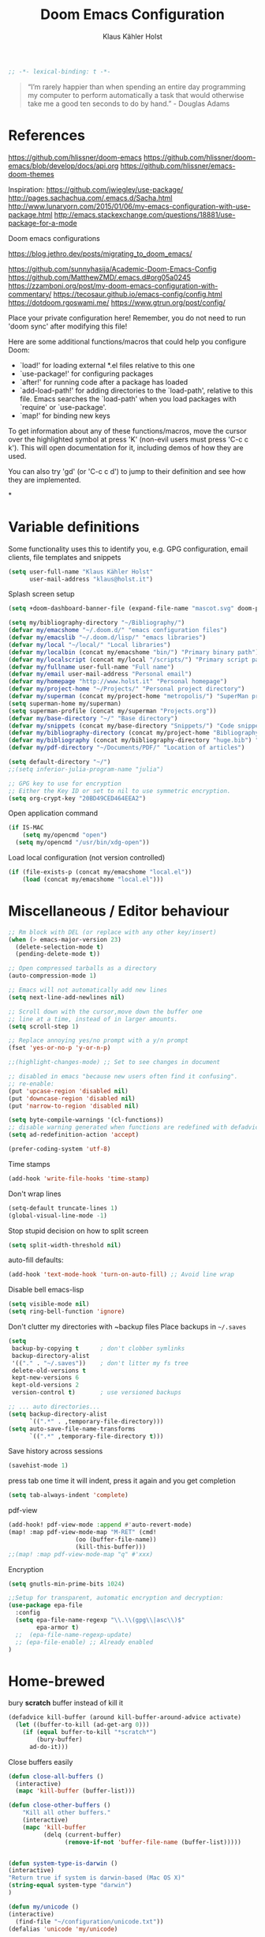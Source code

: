 #+TITLE: Doom Emacs Configuration
#+AUTHOR: Klaus Kähler Holst
#+PROPERTY: header-args :exports code :results silent :tangle yes :comment no
#+STARTUP: overview

#+BEGIN_SRC emacs-lisp
;; -*- lexical-binding: t -*-
#+END_SRC

#+BEGIN_QUOTE
“I’m rarely happier than when spending an entire day programming my
computer to perform automatically a task that would otherwise take me
a good ten seconds to do by hand.” - Douglas Adams
#+END_QUOTE

* References

https://github.com/hlissner/doom-emacs
https://github.com/hlissner/doom-emacs/blob/develop/docs/api.org
https://github.com/hlissner/emacs-doom-themes


Inspiration:
https://github.com/jwiegley/use-package/
http://pages.sachachua.com/.emacs.d/Sacha.html
[[http://www.lunaryorn.com/2015/01/06/my-emacs-configuration-with-use-package.html]]
http://emacs.stackexchange.com/questions/18881/use-package-for-a-mode

Doom emacs configurations

https://blog.jethro.dev/posts/migrating_to_doom_emacs/

https://github.com/sunnyhasija/Academic-Doom-Emacs-Config
https://github.com/MatthewZMD/.emacs.d#org05a0245
https://zzamboni.org/post/my-doom-emacs-configuration-with-commentary/
https://tecosaur.github.io/emacs-config/config.html
https://dotdoom.rgoswami.me/
https://www.gtrun.org/post/config/


Place your private configuration here! Remember, you do not need to
run 'doom sync' after modifying this file!

 Here are some additional functions/macros that could help you configure Doom:

 - `load!' for loading external *.el files relative to this one
 - `use-package!' for configuring packages
 - `after!' for running code after a package has loaded
 - `add-load-path!' for adding directories to the `load-path', relative to
   this file. Emacs searches the `load-path' when you load packages with
   `require' or `use-package'.
 - `map!' for binding new keys

 To get information about any of these functions/macros, move the cursor over
 the highlighted symbol at press 'K' (non-evil users must press 'C-c c k').
 This will open documentation for it, including demos of how they are used.

 You can also try 'gd' (or 'C-c c d') to jump to their definition and see how
 they are implemented.

*

* Variable definitions

Some functionality uses this to identify you, e.g. GPG configuration, email
clients, file templates and snippets
#+BEGIN_SRC emacs-lisp
(setq user-full-name "Klaus Kähler Holst"
      user-mail-address "klaus@holst.it")
#+END_SRC

Splash screen setup
#+BEGIN_SRC emacs-lisp
(setq +doom-dashboard-banner-file (expand-file-name "mascot.svg" doom-private-dir))
#+END_SRC

#+BEGIN_SRC emacs-lisp
  (setq my/bibliography-directory "~/Bibliography/")
  (defvar my/emacshome "~/.doom.d/" "emacs configuration files")
  (defvar my/emacslib "~/.doom.d/lisp/" "emacs libraries")
  (defvar my/local "~/local/" "Local libraries")
  (defvar my/localbin (concat my/emacshome "bin/") "Primary binary path")
  (defvar my/localscript (concat my/local "/scripts/") "Primary script path")
  (defvar my/fullname user-full-name "Full name")
  (defvar my/email user-mail-address "Personal email")
  (defvar my/homepage "http://www.holst.it" "Personal homepage")
  (defvar my/project-home "~/Projects/" "Personal project directory")
  (defvar my/superman (concat my/project-home "metropolis/") "SuperMan project directory")
  (setq superman-home my/superman)
  (setq superman-profile (concat my/superman "Projects.org"))
  (defvar my/base-directory "~/" "Base directory")
  (defvar my/snippets (concat my/base-directory "Snippets/") "Code snippets directory")
  (defvar my/bibliography-directory (concat my/project-home "Bibliography/") "Bibliography default path")
  (defvar my/bibliography (concat my/bibliography-directory "huge.bib") "Primary bibtex file")
  (defvar my/pdf-directory "~/Documents/PDF/" "Location of articles")

  (setq default-directory "~/")
  ;;(setq inferior-julia-program-name "julia")

  ;; GPG key to use for encryption
  ;; Either the Key ID or set to nil to use symmetric encryption.
  (setq org-crypt-key "20BD49CED464EEA2")
#+END_SRC

Open application command
#+BEGIN_SRC emacs-lisp
  (if IS-MAC
      (setq my/opencmd "open")
    (setq my/opencmd "/usr/bin/xdg-open"))
#+END_SRC

Load local configuration (not version controlled)
#+BEGIN_SRC emacs-lisp
  (if (file-exists-p (concat my/emacshome "local.el"))
      (load (concat my/emacshome "local.el")))
#+END_SRC

* Miscellaneous / Editor behaviour

#+BEGIN_SRC emacs-lisp
  ;; Rm block with DEL (or replace with any other key/insert)
  (when (> emacs-major-version 23)
    (delete-selection-mode t)
    (pending-delete-mode t))

  ;; Open compressed tarballs as a directory
  (auto-compression-mode 1)

  ;; Emacs will not automatically add new lines
  (setq next-line-add-newlines nil)

  ;; Scroll down with the cursor,move down the buffer one
  ;; line at a time, instead of in larger amounts.
  (setq scroll-step 1)

  ;; Replace annoying yes/no prompt with a y/n prompt
  (fset 'yes-or-no-p 'y-or-n-p)

  ;;(highlight-changes-mode) ;; Set to see changes in document

  ;; disabled in emacs "because new users often find it confusing".
  ;; re-enable:
  (put 'upcase-region 'disabled nil)
  (put 'downcase-region 'disabled nil)
  (put 'narrow-to-region 'disabled nil)

  (setq byte-compile-warnings '(cl-functions))
  ;; disable warning generated when functions are redefined with defadvice
  (setq ad-redefinition-action 'accept)

  (prefer-coding-system 'utf-8)
#+END_SRC

Time stamps
#+BEGIN_SRC emacs-lisp
(add-hook 'write-file-hooks 'time-stamp)
#+END_SRC

Don't wrap lines
#+BEGIN_SRC emacs-lisp
(setq-default truncate-lines 1)
(global-visual-line-mode -1)
#+END_SRC

Stop stupid decision on how to split screen
#+BEGIN_SRC emacs-lisp
(setq split-width-threshold nil)
#+END_SRC

auto-fill defaults:
#+BEGIN_SRC emacs-lisp
(add-hook 'text-mode-hook 'turn-on-auto-fill) ;; Avoid line wrap
#+END_SRC

Disable bell emacs-lisp
#+BEGIN_SRC emacs-lisp
(setq visible-mode nil)
(setq ring-bell-function 'ignore)
#+END_SRC

Don't clutter my directories with ~backup files Place backups in =~/.saves=
#+BEGIN_SRC emacs-lisp
  (setq
   backup-by-copying t      ; don't clobber symlinks
   backup-directory-alist
   '(("." . "~/.saves"))    ; don't litter my fs tree
   delete-old-versions t
   kept-new-versions 6
   kept-old-versions 2
   version-control t)       ; use versioned backups

  ;; ... auto directories...
  (setq backup-directory-alist
	    `((".*" . ,temporary-file-directory)))
  (setq auto-save-file-name-transforms
	    `((".*" ,temporary-file-directory t)))

#+END_SRC

Save history across sessions
#+BEGIN_SRC emacs-lisp
(savehist-mode 1)
#+END_SRC

press tab one time it will indent, press it again and you get
completion
#+BEGIN_SRC emacs-lisp
(setq tab-always-indent 'complete)
#+END_SRC

pdf-view
#+BEGIN_SRC emacs-lisp
  (add-hook! pdf-view-mode :append #'auto-revert-mode)
  (map! :map pdf-view-mode-map "M-RET" (cmd!
				     (oo (buffer-file-name))
				     (kill-this-buffer)))
  ;;(map! :map pdf-view-mode-map "q" #'xxx)
#+END_SRC

Encryption

#+BEGIN_SRC emacs-lisp
  (setq gnutls-min-prime-bits 1024)

  ;;Setup for transparent, automatic encryption and decryption:
  (use-package epa-file
    :config
    (setq epa-file-name-regexp "\\.\\(gpg\\|asc\\)$"
          epa-armor t)
    ;;  (epa-file-name-regexp-update)
    ;; (epa-file-enable) ;; Already enabled
  )
#+END_SRC

* Home-brewed

  bury *scratch* buffer instead of kill it
#+BEGIN_SRC emacs-lisp
(defadvice kill-buffer (around kill-buffer-around-advice activate)
  (let ((buffer-to-kill (ad-get-arg 0)))
    (if (equal buffer-to-kill "*scratch*")
        (bury-buffer)
      ad-do-it)))
#+END_SRC

Close buffers easily
#+BEGIN_SRC emacs-lisp
(defun close-all-buffers ()
  (interactive)
  (mapc 'kill-buffer (buffer-list)))

(defun close-other-buffers ()
    "Kill all other buffers."
    (interactive)
    (mapc 'kill-buffer
          (delq (current-buffer)
                (remove-if-not 'buffer-file-name (buffer-list)))))


#+END_SRC

  #+BEGIN_SRC emacs-lisp
    (defun system-type-is-darwin ()
    (interactive)
    "Return true if system is darwin-based (Mac OS X)"
    (string-equal system-type "darwin")
    )
  #+END_SRC

  #+BEGIN_SRC emacs-lisp
  (defun my/unicode ()
  (interactive)
    (find-file "~/configuration/unicode.txt"))
  (defalias 'unicode 'my/unicode)
  #+END_SRC


#+BEGIN_SRC emacs-lisp
;; Define a search for duplicate wordskey
;; Handy for for spotting errors like this this!
(defun my/search-duplicates ()
  "Search for two duplicate words in buffer."
  (interactive)
  (search-forward-regexp "\\(\\b\\w+\\b\\)[ \t\n]+\\b\\1\\b"))
(defalias 'search-duplicates 'my/search-duplicates)


(defun my/get-string-from-file (filePath)
  "Return filePath's file content."
  (interactive)
  (with-temp-buffer
    (insert-file-contents filePath)
    (buffer-string)))
#+END_SRC

#+BEGIN_SRC emacs-lisp
  (defun my/swap-buffers-in-windows ()
    "Put the buffer from the selected window in next window, and vice versa"
    (interactive)
    (let* ((this (selected-window))
       (other (next-window))
       (this-buffer (window-buffer this))
       (other-buffer (window-buffer other)))
      (set-window-buffer other this-buffer)
      (set-window-buffer this other-buffer)
      )
    )

#+END_SRC

#+BEGIN_SRC emacs-lisp
(defun my/transpose-buffers (arg)
  "Transpose the buffers shown in two windows."
  (interactive "p")
  (let ((selector (if (>= arg 0) 'next-window 'previous-window)))
    (while (/= arg 0)
      (let ((this-win (window-buffer))
            (next-win (window-buffer (funcall selector))))
        (set-window-buffer (selected-window) next-win)
        (set-window-buffer (funcall selector) this-win)
        (select-window (funcall selector)))
      (setq arg (if (plusp arg) (1- arg) (1+ arg))))))
#+END_SRC

Sort region
#+BEGIN_SRC emacs-lisp
(defun my/sort-region (&optional reverse separator)
;; Sort region of comma-separated sentences. Thanks, Thomas Gerds.
  (interactive "P")
  (let ((separator (or separator ","))
	(sort-fold-case nil))
    (narrow-to-region (region-beginning) (region-end))
    (goto-char (point-min))
    (while (re-search-forward (concat "[ \t\n]*" separator "[ \t\n]*") nil t)
      (replace-match "\n"))
    (sort-lines reverse (point-min) (point-max))
    (goto-char (point-min))
    (while (re-search-forward "\n" nil t)
      (replace-match ", "))
    (widen)))
#+END_SRC

#+BEGIN_SRC emacs-lisp
(defun my/sort-words (reverse beg end)
  "Sort words in region alphabetically, in REVERSE if negative.
    Prefixed with negative \\[universal-argument], sorts in reverse.
    The variable `sort-fold-case' determines whether alphabetic case
    affects the sort order.
    See `sort-regexp-fields'."
  (interactive "*P\nr")
  (sort-regexp-fields reverse "\\w+" "\\&" beg end))
#+END_SRC

This small routine is handy for all "context" commands I think.
#+BEGIN_SRC emacs-lisp
  (defun pointInRegExp (startRE endRE)
    "returns t if the current point is within a block represented
  by the reg exp pairing of startRE and endRE"
    (interactive)
    (let ((p (point)))
      (save-excursion
	(and (re-search-backward startRE nil t) (re-search-forward endRE nil t)
	     (>= (point) p)))))
#+END_SRC

This function lets you insert not only the first element of the
`kill-ring' but cycles through it when called repeatedly (taken from
Thomas Gerds)

#+BEGIN_SRC emacs-lisp
  (defun yank-or-pop (arg)
   (interactive "*p")
    (if (eq last-command 'yank)
        (yank-pop arg)
      (yank arg))
    nil)
#+END_SRC

** Printer

#+BEGIN_SRC emacs-lisp
(defun my/htmlize-with-line-numbers ()
  (interactive)
  (let ((n 1)
	(tmp-file (concat (make-temp-file (buffer-name)) ".html")))
    (save-window-excursion
      (save-excursion
	(goto-char (point-min))
	(while (not (eobp))
	  (htmlize-make-tmp-overlay (point) (point) `(before-string ,(format "%4d " n)))
	  (setq n (1+ n))
	  (forward-line 1)))
      (switch-to-buffer (htmlize-buffer))
      (write-file tmp-file)
      (kill-this-buffer)
      (my/open-in-external-app tmp-file)
      ))
  )

(defun my/htmlize ()
  (interactive)
  (let ((tmp-file (concat (make-temp-file (buffer-name)) ".html")))
    (save-window-excursion
      (save-excursion
       	(goto-char (point-min))
	(while (not (eobp))
       	  (forward-line 1)))
      (switch-to-buffer (htmlize-buffer))
      (write-file tmp-file)
      (kill-this-buffer)
      (my/open-in-external-app tmp-file)
      ))
  )
(defalias 'printer 'my/htmlize-with-line-numbers)
(defalias 'html-print-buffer 'my/htmlize)
(defalias 'printer0 'my/htmlize)

(defun my/pdf-print-buffer ()
  "convert current buffer to a PDF file with faces."
  (interactive)
  (let* ((file-name (concat "/tmp/" (buffer-name)))
         (ps-file-name (concat file-name ".ps"))
         (pdf-file-name (concat file-name ".pdf")))
    (save-excursion
      (save-restriction
        (progn
          (ps-print-buffer-with-faces ps-file-name)
          (shell-command (concat "ps2pdf " ps-file-name " " pdf-file-name))
          (shell-command (concat my/opencmd " " pdf-file-name)))))))
(defalias 'pdf-print-buffer 'my/pdf-print-buffer)
#+END_SRC

* Mac specific

  #+BEGIN_SRC emacs-lisp
    (setq mac-option-key-is-meta nil
	  mac-command-key-is-meta t
	  mac-command-modifier 'meta
	  mac-option-modifier 'none)
  #+END_SRC

* Spelling

  #+BEGIN_SRC emacs-lisp
    (use-package! google-translate
      :bind
      ("C-c C-t" . google-translate-smooth-translate)
      :init
      (setq google-translate-translation-directions-alist
	    '(("da" . "en") ("en" . "da") ("en" . "en")))
      (setq google-translate-enable-ido-completion t)
      (setq google-translate-show-phonetic t)
      :config
      (require 'google-translate-smooth-ui))


    ;;; langtool (gramma)

    (use-package! langtool
      :bind
	     ("C-x 4 w" . langtool-check) ;; To check current buffer and show warnings.
	     ("C-x 4 W" . langtool-check-done) ;; To finish checking. All marker is removed.
	     ("C-x 4 l" . langtool-switch-default-language)
	     ("C-x 4 4" . langtool-show-message-at-point) ;; Goto warning point
	     ("C-x 4 c" . langtool-correct-buffer) ;; To correct marker follow LanguageTool suggestions.
	     ("C-x 4 5" . langtool-goto-next-error) ;; To correct marker follow LanguageTool suggestions.
	     ;;("C-x 4 3"  .langtool-goto-previous-error) ;; To correct marker follow LanguageTool suggestions.
      :config
      (setq langtool-java-bin "/usr/local/opt/openjdk/bin/java")
      (setq langtool-language-tool-jar (concat my/localbin "languagetool-commandline.jar"))
      ;; rules: https://www.languagetool.org/languages/
      (setq langtool-disabled-rules '("WHITESPACE_RULE"
				      "EN_UNPAIRED_BRACKETS"
				    "COMMA_PARENTHESIS_WHITESPACE"
				    "EN_QUOTES"))
      (setq langtool-mother-tongue "en")
      )

    ;; skip regions that match regex (org-stuff):
    (add-to-list 'ispell-skip-region-alist '(":\\(PROPERTIES\\|LOGBOOK\\):" . ":END:"))
    (add-to-list 'ispell-skip-region-alist '("#\\+BEGIN_SRC" . "#\\+END_SRC"))
    (add-to-list 'ispell-skip-region-alist '("#\\+BEGIN_EXAMPLE" . "#\\+END_EXAMPLE"))


  #+END_SRC
* Development

LSP and DAP debugger:
https://emacs-lsp.github.io/dap-mode/page/configuration/
https://emacs-lsp.github.io/lsp-mode/tutorials/CPP-guide/
https://emacs-lsp.github.io/lsp-mode/page/lsp-r/

#+BEGIN_SRC emacs-lisp
(setq lsp-clients-clangd-executable "/usr/local/opt/llvm/bin/clangd")
#+END_SRC


Always delete trailing white spaces
#+BEGIN_SRC emacs-lisp
  ;; (defun my-prog-nuke-trailing-whitespace ()
  ;; (when (derived-mode-p 'prog-mode)
  ;;     (delete-trailing-whitespace)))
  ;; (
  ;; add-hook 'before-save-hook 'delete-trailing-whitespace)
#+END_SRC

#+BEGIN_SRC emacs-lisp
  (defun my/compile (&optional arg)
    (interactive "P")
    (if (buffer-file-name) (save-buffer))
    ;;;(if (file-exists-p "Makefile")
    (let* ((cmd (or compile-command
		    (concat "cd " default-directory "; make -k "))))
      ;;(let* ((cmd (concat "cd " default-directory "; make -k ")))
      ;;(eval compile-command))))
      (if arg (setq cmd (read-string "Command: " cmd)))
      (set (make-local-variable 'compile-command) cmd)
      ;;(setq compilation-read-command nil)
      (save-some-buffers 0)
      (compile cmd t))
      (other-window 1)
      (goto-char (point-max)))
  (add-hook 'compilation-shell-minor-mode
	    (lambda) ()
	    (ansi-color-for-comint-mode-on))

  (defun my/create-tags (&optional dir-name)
    "Create tags file."
    (interactive "DDirectory: ")
    ;;  (let ((cmd "find -regex '.*/.*\.\(c\|cpp\|h\|.R\|.r\)$' | xargs ctags -e"))
    (shell-command-to-string "ctags -e *.cpp *.h *.c")
    (shell-command-to-string "R --vanilla --slave -e 'rtags()' >> TAGS")
    )
  (defalias 'create-tags 'my/create-tags)


  ;; Use ido to list tags, but then select via etags-select (best of both worlds!)
  (defun my/ido-find-tag ()
    "Find a tag using ido"
    (interactive)
    (tags-completion-table)
    (let (tag-names)
      (mapatoms (lambda (x)
		  (push (prin1-to-string x t) tag-names))
		tags-completion-table)
      (etags-select-find (ido-completing-read "Tag: " tag-names))))

   ;; (use-package etags-select
   ;;   :defer t
   ;;   :bind
   ;;   ("M-." . my/ido-find-tag)
   ;;   ("C-M-." . select-tags-table)
  ;; (global-set-key (kbd "M-.") 'helm-etags-select)
  ;; (require 'helm-yaetags)
  ;; (global-set-key (kbd "M-.") 'helm-yaetags-find-tag)

#+END_SRC

** python

   This module has no hard prerequisites, but a few soft ones:

+ For this module's supported test runners:
  + ~pip install pytest~
  + ~pip install nose~
+ The ~:editor format~ module uses [[https://github.com/psf/black][Black]] for python files :: ~pip install black~
+ ~pyimport~ requires Python's module ~pyflakes~ :: ~pip install pyflakes~
+ ~py-isort~ requires [[https://github.com/timothycrosley/isort][isort]] to be installed :: ~pip install isort~
+ Python virtual environments install instructions at:
  + [[https://github.com/pyenv/pyenv][pyenv]]
  + [[https://conda.io/en/latest/][Conda]]
  + [[https://python-poetry.org/][Poetry]]
  + [[https://pipenv.readthedocs.io/en/latest/][pipenv]]
+ ~cython~ requires [[https://cython.org/][Cython]]

Language Server Protocol Support.
For LSP support the =:tools lsp= module must be enabled, along with this
module's =+lsp= flag. By default, it supports =mspyls= and =pyls=, in that
order. With the =+pyright= flag, it will try Pyright first.

Each of these servers must be installed on your system via your OS package
manager or manually:

+ [[https://pypi.org/project/python-language-server/][*pyls*]] can be installed with ~pip install python-language-server[all]~.
+ *mspyls* can be installed by typing =M-x lsp-install-server RET mspyls=.
+ *pyright* can be installed with ~pip install pyright~ or ~npm i -g pyright~.

  #+BEGIN_SRC emacs-lisp
    (setq pyvenv-default-virtual-env-name "dev"
          pyenv-show-active-python-in-modeline t)
  #+END_SRC

* Shell/dired

#+BEGIN_SRC emacs-lisp
     (defun alt-shell-dwim (arg)
       "Run an inferior shell like `shell'. If an inferior shell as its I/O
     through the current buffer, then pop the next buffer in `buffer-list'
     whose name is generated from the string \"*shell*\". When called with
     an argument, start a new inferior shell whose I/O will go to a buffer
     named after the string \"*shell*\" using `generate-new-buffer-name'."
       (interactive "P")
       (let* ((shell-buffer-list
	      (let (blist)
		 (dolist (buff (buffer-list) blist)
		   (when (string-match "^\\*shell\\*\\|*Popup Shell*" (buffer-name buff))
		    (setq blist (cons buff blist))))))
	      (name (if arg
		       (generate-new-buffer-name "*shell*")
		     (car shell-buffer-list))))
	 (shell name)))
    ;; (global-set-key (kbd "<f7>") 'alt-shell-dwim)
    (if (system-type-is-darwin)
	(progn
	  (global-set-key (kbd "<f7>") (lambda () (interactive)
					 (let ((cmd (concat "open -a Terminal " (expand-file-name default-directory))))
					   (call-process-shell-command cmd nil 0)))))
	(progn
	  (global-set-key (kbd "<f7>") (lambda () (interactive)
					 (let ((cmd (concat "gnome-terminal --working-directory=" (expand-file-name default-directory))))
					   (call-process-shell-command cmd nil 0)))))
	)

  (ansi-color-for-comint-mode-on)
  (setq ansi-color-for-comint-mode 'filter)
  (setq comint-scroll-to-bottom-on-input t)
  (setq comint-scroll-to-bottom-on-output t)
  (setq comint-move-point-for-output t)
  (add-hook 'comint-output-filter-functions 'comint-truncate-buffer)

#+END_SRC

  #+BEGIN_SRC emacs-lisp
	  ;; Use dired instead of deer (simple ranger mode)
	  (setq ranger-override-dired-mode nil)

	  (setq dired-dwim-target t) ;; midnight commander style. Nice copy,move with two dired buffers open in same frame
	  (setq dired-omit-files "^\\.[^.]\\|$Rhistory\\|$RData\\|__pycache__")

	  (use-package! dired+
			:config
			(setq font-lock-maximum-decoration (quote ((dired-mode . 1) (t . t))))
			(diredp-toggle-find-file-reuse-dir 1))

	(use-package! dired-narrow
		  :after dired
		  :bind (:map dired-mode-map
			      ("/" . dired-narrow)))


	  (defun dired-open-file (&optional file)
	    "In dired, open the file named on this line."
	    (interactive)
	    (let* ((file (or file (dired-get-filename nil t))))
	      (message "Opening %s..." file)
	      (call-process my/opencmd nil 0 nil file)
	      (message "Opening %s done" file)))

	  (after! dired
		  (if IS-MAC
		      (progn
 		(setq insert-directory-program "gls" dired-use-ls-dired t)))
		  (setq list-directory-verbose-switches "-lgGh --group-directories-first")
		  ;;(setq list-directory-brief-switches "-CF")
		  (setq dired-listing-switches "-algGh --group-directories-first") ;; | awk '{print $3, $4, $5, $6, $7}'")
		  ;; g: don't list owner (but like l), G: no-group, h: human-readable, a: hidden, X: sort alphabetically by entry extension
		  (setq dired-dwim-target t) ;; midnight commander style. Nice copy,move with two dired buffers open in same frame
		  (setq dired-omit-files "^\\.[^.]\\|$Rhistory\\|$RData\\|__pycache__")
		  (require 'dired-x)
		  (add-hook 'dired-mode-hook (lambda ()
					   (dired-hide-details-mode )
					   (setq dired-omit-mode t)
					   (local-set-key [(meta return)] 'dired-open-file))))


    (defun my/dired-do-command (command)
      "Run COMMAND on marked files. Any files not already open will be opened.
    After this command has been run, any buffers it's modified will remain
    open and unsaved."
      (interactive "CRun on marked files M-x ")
      (save-window-excursion
	(mapc (lambda (filename)
		(find-file filename)
		(call-interactively command))
	      (dired-get-marked-files))))




    (defun my/open-in-external-app (&optional file)
      "Open the current file or dired marked files in external app.
    Works in Microsoft Windows, Mac OS X, Linux."
      (interactive)
      (let ( doIt
	     (myFileList
	      (cond
	       ((string-equal major-mode "dired-mode") (dired-get-marked-files))
	       (file (list file))
	       (t (list (buffer-file-name))) ) ) )

	(setq doIt (if (<= (length myFileList) 5)
		       t
		     (y-or-n-p "Open more than 5 files?") ) )

	(when doIt
	  (cond
	   ((string-equal system-type "windows-nt")
	    (mapc (lambda (fPath) (w32-shell-execute my/opencmd (replace-regexp-in-string "/" "\\" fPath t t)) ) myFileList)
	    )
	   ((string-equal system-type "darwin")
	    (mapc (lambda (fPath) (let ((process-connection-type nil)) (start-process "" nil "open" fPath)) )  myFileList) )
	   ((string-equal system-type "gnu/linux")
	    (mapc (lambda (fPath) (let ((process-connection-type nil)) (start-process "" nil "/usr/bin/xdg-open" fPath)) ) myFileList) ) ) ) ) )



    (defun oo (&optional file)
      "Open file"
      (interactive)
      (let* (
	     (file (expand-file-name (or file (read-file-name "File: ")))))
	(my/open-in-external-app file)
	))

  #+END_SRC

* LaTeX
  #+BEGIN_SRC emacs-lisp
    (setq TeX-source-correlate-start-server t
	  TeX-shell "/bin/bash"
	  TeX-file-extensions '("Snw" "Rnw" "nw" "tex" "sty" "cls" "ltx" "texi" "texinfo")
	  TeX-auto-local "tmp/auto"
	  TeX-auto-save t
	  TeX-parse-self t
	  TeX-save-query nil
	  ;; Make emacs aware of multi-file projects
	  TeX-master nil ; Query for master file.
	  TeX-master-file-ask nil ; Query for master file.
	  ;; TeX-PDF-mode t
	  )
    (make-variable-buffer-local 'TeX-master) ;; I think this is need because the variable is not buffer local until Auctex is active

  #+END_SRC

#+BEGIN_SRC emacs-lisp
(use-package! bibtex
  :after (reftex)
  :mode ("\\.bib" . bibtex-mode)
  :init
  (progn
    (setq bibtex-align-at-equal-sign t)
    (add-hook 'bibtex-mode-hook (lambda () (set-fill-column 120)))))

  (setq helm-bib-pdf-file "pdf"
        bibtex-completion-pdf-field "File"
	bibtex-completion-library-path `(,my/pdf-directory) ;;'("~/Documents/PDF" "~/Projects/Publications")
	bibtex-completion-bibliography `(,my/bibliography)
	bibtex-completion-notes-path (concat my/bibliography-directory "helm-bibtex-notes"))

(use-package! reftex
  :after (auctex)
    :commands turn-on-reftex
    :config
    (setq reftex-file-extensions
          '(("Snw" "Rnw" "nw" "tex" ".tex" ".ltx") ("bib" ".bib")))
    (setq reftex-try-all-extensions t)
    (setq reftex-plug-into-AUCTeX t)
    (setq reftex-default-bibliography `(,my/bibliography))
    (setq reftex-texpath-environment-variables
          `(,(concat ".:" my/bibliography-directory)))
    (add-hook 'LaTeX-mode-hook 'turn-on-reftex)   ; with AUCTeX LaTeX mode
    (add-hook 'latex-mode-hook 'turn-on-reftex)   ; with Emacs latex mode
    )
#+END_SRC

* Completion

  Helm
  #+BEGIN_SRC emacs-lisp
      (use-package! helm-dash
	:after helm)

      (use-package! helm-swoop
	:commands (helm-swoop)
	:bind
	("C-c s" . helm-swoop)
	("M-S" . helm-swoop)
	:after helm
	:config
	(define-key isearch-mode-map (kbd "M-s o") 'helm-occur-from-isearch)
	(setq helm-swoop-speed-or-color t)
	(setq helm-swoop-use-fuzzy-match t)
	(setq helm-swoop-use-line-number-face t))

    (use-package! helm-c-yasnippet
      :after helm yasnippet)

    (use-package! helm-config
      :after helm)

    (use-package! helm-flycheck
      :after helm flycheck)

    (setq
     helm-boring-buffer-regexp-list '("^diary$"
				      "*helm"
				      "*ESS*"
				      ".*Org-preview.*"
				      ".*command-output.*"
				      ".*Completions.*"
				      ".*helm-mode"
				      ".*Echo Area.*"
				      ".*Minibuf.*"
				      ".*code-conversion.*"
				      ".*fontification.*"
				      ".*Ibuffer.*"))
    (setq helm-boring-file-regexp-list
	  '("\\.git$" "\\.hg$" "\\.svn$"  "^\\."  "\\.$"
	    "\\.\\.$" "\\.Plo$" "\\.lo$"  "_source.*"
	    "_8h.*"  "\\.CVS$" "\\._darcs$"  "\\.la$"
	    "\\.swf$" "\\.elc$" "\\.pyc$"
	   "\\.o$" "~$"  "^#.*"))

    (setq
     helm-recentf-fuzzy-match t
     helm-buffers-fuzzy-matching t
     helm-locate-fuzzy-match t
     helm-M-x-fuzzy-match t
     helm-semantic-fuzzy-match t
     helm-imenu-fuzzy-match t
     helm-apropos-fuzzy-match t
     helm-lisp-fuzzy-completion t
     helm-candidate-number-limit 500
     helm-idle-delay 0.1
     helm-input-idle-delay 0.1)
    ;;(setq helm-c-locate-command "mdfind %.0s %s")


  #+END_SRC

  #+BEGIN_SRC emacs-lisp
    (setq abbrev-mode nil) ;; We want to activate ourself: M-e
    ;;(read-abbrev-file "~/.abbrev_defs")
    (setq abbrev-file-name (concat my/emacshome "abbrev_defs"))
    (setq save-abbrevs t)
  #+END_SRC


** hippie expand

#+BEGIN_SRC emacs-lisp
  (use-package! hippie-exp
    :if (not noninteractive)
    :commands (hippie-expand hippie-expand-case-sensitive)
    :bind
    ("M-e" . hippie-expand-case-sensitive)
    ;;("M-e" . hippie-expand-case-sensitive)
    ("M-r" . hippie-expand)
    :config
    (eval-after-load "dabbrev" '(defalias 'dabbrev-expand 'hippie-expand-case-sensitive 'hippie-expand))
    (setq hippie-expand-try-functions-list
	    '(yas/hippie-try-expand
	      try-expand-dabbrev
	      try-expand-dabbrev-all-buffers
	      try-expand-dabbrev-from-kill
	      try-expand-all-abbrevs
	      try-complete-file-name
	      try-complete-file-name-partially
	      try-expand-list
	      ;;        try-complete-lisp-symbol-partially
	      ;;        try-complete-lisp-symbol
	      try-expand-whole-kill
	      ispell-complete-word ;;as a last resort, use ispell completion
	      ;;to complete words.
	      ))

    (defun my-ido-hippie-expand ()
      "Offer ido-based completion for the word at point."
      (interactive)
      (my-ido-hippie-expand-with 'hippie-expand-case-sensitive))

    (defun hippie-expand-case-sensitive (arg)
      "Do case sensitive searching so we deal with gtk_xxx and GTK_YYY."
      (interactive "P")
      (let ((case-fold-search nil))
	(hippie-expand arg)))
      ;; The following is an approach for obtaining the complete list of
      ;; possible expansions from hippie-expand, and letting the user select
      ;; the one they want via the ido interface.
      (defun my-hippie-expand-completions (&optional hippie-expand-function)
	"Return the full list of possible completions generated by `hippie-expand'.
      The optional argument can be generated with `make-hippie-expand-function'."
	(let ((this-command 'my-hippie-expand-completions)
	      (last-command last-command)
	      (buffer-modified (buffer-modified-p))
	      (hippie-expand-try-functions-list (or hippie-expand-function 'hippie-expand)))
	  (cl-flet ((ding)) ; avoid the (ding) when hippie-expand exhausts its options.
	    (while (progn
		     (funcall hippie-expand-function nil)
		     (setq last-command 'my-hippie-expand-completions)
		     (not (equal he-num -1)))))
	  ;; Evaluating the completions modifies the buffer, however we will finish
	  ;; up in the same state that we began, and (save-current-buffer) seems a
	  ;; bit heavyweight in the circumstances.
	  (set-buffer-modified-p buffer-modified)
	  ;; Provide the options in the order in which they are normally generated.
	  (delete he-search-string (reverse he-tried-table))))

      (defmacro my-ido-hippie-expand-with (hippie-expand-function)
	"Generate an interactively-callable function that offers ido-based completion
      using the specified hippie-expand function."
	`(call-interactively
	  (lambda (&optional selection)
	    (interactive
	     (let ((options (my-hippie-expand-completions ,hippie-expand-function)))
	       (if options
		   (list (ido-completing-read "Completions: " options)))))
	    (if selection-
		(he-substitute-string selection t)
	      (message "No expansion found")))))

      (defun my-ido-hippie-expand ()
	"Offer ido-based completion for the word at point."
	(interactive)
	(my-ido-hippie-expand-with 'hippie-expand-case-sensitive))

      ;;yas/hippie-try-expand)) (add-to-list
      ;;'hippie-expand-try-functions-list )
    )
#+END_SRC

* ESS

Note that lintr and languageserver needs to be installed in R for this
to work (https://emacs-lsp.github.io/lsp-mode/page/lsp-r/ )
#+BEGIN_SRC R :eval never :tangle no
install.packages(“languageserver”)
#+END_SRC

#+BEGIN_SRC emacs-lisp
	(setq ess-ask-for-ess-directory nil)
	(setq ess-local-process-name "R")
	(setq timeout-ms 1) ;; still necessary to avoid slow evaluation?

	 ;; Code check via lintr
	 (setq flycheck-lintr-linters
		"default_linters[-which(names(default_linters)%in%c('absolute_paths_linter','commas_linter','infix_spaces_linter','spaces_left_parentheses_linter','no_tab_linter'))]")
	 ;; 'Buggy-as-hell' ESS:
	 (defun ess-turn-on-SAS-listing-mode (&optional arg) nil)
	 (setq inferior-R-font-lock-keywords
		'((ess-S-fl-keyword:prompt . t)
		  (ess-R-fl-keyword:modifiers . t)
		  (ess-R-fl-keyword:fun-defs . t)
		  (ess-R-fl-keyword:keywords . t)
		  (ess-R-fl-keyword:assign-ops . t)
		  (ess-R-fl-keyword:constants . t)
		  (ess-R-fl-keyword:messages . t)
		  (ess-fl-keyword:matrix-labels . t)
		  (ess-fl-keyword:fun-calls . t)
		  (ess-fl-keyword:numbers . t)
		  (ess-fl-keyword:operators . t)
		  (ess-fl-keyword:delimiters . t)
		  (ess-fl-keyword:= . t)
		  (ess-R-fl-keyword:F&T . t)))
	  (defun ess-tooltip-show-at-point (text xo yo)
	    (with-no-warnings
	      (popup-tip text)))
	  (setq-default ess-language "R")

      (defun my/ess-eval ()
	(interactive)
	(let* ((buffst))
	  (if (string-equal ess-language "SAS")
	      (progn
		(if (and transient-mark-mode mark-active)
		    (setq buffst (buffer-substring-no-properties (region-beginning) (region-end)))
		    (setq buffst (buffer-substring-no-properties (beginning-of-line) (end-of-line))))
		(save-window-excursion
		  (switch-to-buffer "*iESS[SAS]*")
		  (goto-char (point-max))
		  (comint-send-input)
		  (goto-char (point-max))
		  (insert buffst)
		  (comint-send-input)
		  ))
	    (progn
	      (if (and transient-mark-mode mark-active)
		  (call-interactively 'ess-eval-region)
		(call-interactively 'ess-eval-line-and-step))
	    ))))

	(defun my/ess-edit-reload()
	  (interactive)
	  (ess-eval-linewise "reload()"))

	(defun tag-ess-eval-and-go ()
	  (interactive)
	  (if (region-active-p)
		(let* ((start (region-beginning))
		      (end (region-end))
		      (visibly (< (length (buffer-substring-no-properties start end)) 300)))
		  (ess-eval-region-and-go start end visibly))
	    (ess-eval-line-and-step)))

    (defun my/ess-edit-dev-off()
      (interactive)
      (ess-eval-linewise "dev.off()"))


    (defvar my/split-ess-horizontal t "Controls behaviour (horizontal vs vertical split) of my/split-ess")
    (unless (boundp 'my/split-ess-horizontal) (setq my/split-ess-horizontal nil))
    ;;(defvar my/ess-process-buffer "*R*")

  ;;(defvar my/ess-process-buffer "*R*")
  (defun my/split-ess ()
    "Documentation..."
    (interactive)
    (require 'ess-inf)
    (let* ((buf (current-buffer)))
      (if (or (eq major-mode 'octave-mode) (eq major-mode 'python-mode))
	  (if (eq major-mode 'python-mode)
	      (progn
		(run-python)
		(switch-to-buffer "*Python*"))
	    (progn
	      (run-octave)
	      (switch-to-buffer "*Inferior Octave*")))
	(progn
	(if (and (boundp 'ess-language) (string-equal ess-language "SAS"))
	    (progn
	      (switch-to-buffer "*iESS[SAS]*")
	      )
	  (ess-switch-to-inferior-or-script-buffer t))))
      (delete-other-windows)
      (if my/split-ess-horizontal (split-window-horizontally) (split-window-vertically))
      (other-window 1)
      (switch-to-buffer buf)
      (my/swap-buffers-in-windows)))

#+END_SRC

* Org

If you use `org' and don't want your org files in the default location below,
change `org-directory'. It must be set before org loads!
#+BEGIN_SRC emacs-lisp
  (setq org-directory my/project-home)
  (setq org-project-directory org-directory)
  (setq org-roam-directory (concat org-directory "notes"))
#+END_SRC

#+BEGIN_SRC emacs-lisp
  (use-package! ox-ravel
	      :after ox)
#+END_SRC

#+BEGIN_SRC emacs-lisp
  (after! org
	  (require 'my-org-latex))
#+END_SRC

Encryption
#+BEGIN_SRC emacs-lisp
  (after! org
	(require 'org-crypt)
	(setq org-tags-exclude-from-inheritance (quote ("crypt")))
	;; GPG key to use for encryption
	;; Either the Key ID or set to nil to use symmetric encryption.
	;;(setq org-crypt-key nil)
	(org-crypt-use-before-save-magic)

	(defun org-ctrl-c-encrypted ()
	  (interactive)
	  (if (org-at-encrypted-entry-p)
	      (progn
		(org-decrypt-entry)
		(forward-line 1))
	    (if (pointInRegExp
		 "^-----BEGIN PGP MESSAGE-----"
		 "^-----END PGP MESSAGE-----")
		(progn
		  (org-decrypt-entry)
		  (forward-line 1)
		  ) nil )))
	;; add crypt decryption to org-mode context sensitive processing.
	(add-hook 'org-ctrl-c-ctrl-c-hook 'org-ctrl-c-encrypted))
#+END_SRC


References
#+BEGIN_SRC emacs-lisp
    (use-package org-ref
      :after org
      :config
      (setq
       reftex-default-bibliography `(,my/bibliography)
       org-ref-bibliography-notes (concat my/bibliography-directory "notes.org")
       org-ref-default-bibliography `(,my/bibliography)
       org-ref-pdf-directory `(,my/pdf-directory)
       ;; org-ref-insert-key "C-c )"
       )
      :bind ("C-c )" . org-ref))

  (defun org-mode-reftex-setup ()
    (setq TeX-master t)
    (require 'reftex)
    ;;  (load-library "reftex")
    (and (buffer-file-name)
       (file-exists-p (buffer-file-name))
       (progn
	 ;; (reftex-set-cite-format
	 ;;  '((?b . "[[bib::%l]]")
	 ;;    (?n . "[[note::%l]]")
	 ;;    (?c . "\\cite{%l}")))
	 ;;	 (reftex-parse-all)
	 ;;	 (reftex-set-cite-format "[[cite:%l][%l]]")
	 (reftex-set-cite-format "\\cite{%l}")
	 ))
    (define-key org-mode-map (kbd "C-c )") 'reftex-citation)
    (define-key org-mode-map (kbd "C-c (") 'org-mode-reftex-search))


  (add-hook 'org-mode-hook (lambda () (org-mode-reftex-setup)))
#+END_SRC


Babel / source code content
#+BEGIN_SRC emacs-lisp

  (add-hook 'org-ctrl-c-ctrl-c-final-hook 'org-display-inline-images)
  (add-hook 'org-ctrl-c-ctrl-c-hook 'org-display-inline-images)
  ;; Down-size inline images
  (setq org-image-actual-width 300)

  ;; Hide =bold=, /italic/, ...
  (setq org-hide-emphasis-markers t)

  (after! org
	  (add-to-list 'org-link-abbrev-alist '("gmane" . "http://thread.gmane.org/%s"))
	  (add-to-list 'org-link-abbrev-alist '("arxiv" . "http://arxiv.org/abs/%s"))
	  (add-to-list 'org-link-abbrev-alist '("doi" . "http://dx.doi.org/%s"))

	  (setq org-babel-C++-compiler "ccache g++"
		org-babel-python-command "python3")

	;;; Evoked by C-c '
	;;(setq org-src-window-setup 'reorganize-frame)
	(setq org-src-window-setup 'current-window)
	;; Do not confirm source block evaluation
	(setq org-confirm-babel-evaluate nil)
	(setq org-src-fontify-natively t
	      org-src-tab-acts-natively t)
	;;; Seems to crash emacs?!?! ^ ^

	;; Show date/time in hash og org-babel result blocks
	;;(setq org-babel-hash-show-time t)
	(setq org-babel-hash-show-time nil)
	;; most convenient to *not* let export actions
	;; evaluate code:
	;; No long works with org 9? Instead :eval never-export
	;;(setq org-export-babel-evaluate nil)
	;;       org-src-tab-acts-natively nil)

	;;(setq org-babel-inline-result-wrap "=%s=") ;; default
	(setq org-babel-inline-result-wrap "%s")

	(setq org-babel-default-header-args
	      (cons '(:eval . "never-export")
		    (assq-delete-all :eval org-babel-default-header-args)))

	;; enable R, elisp, perl, sh interpretation, ... in Babel
	(if (not (boundp 'inferior-julia-program-name)) (setq inferior-julia-program-name "julia"))
	(if (not (boundp 'inferior-STA-program-name)) (setq inferior-STA-program-name "stata"))

	(setq org-plantuml-jar-path
	      (expand-file-name "~/local/plantuml/plantuml.jar"))

	     ;; ;; Convert inline pdf
	(if (not (system-type-is-darwin))
	    (progn
	      (add-to-list 'image-type-file-name-regexps '("\\.pdf\\'" . imagemagick))
	      (add-to-list 'image-file-name-extensions "pdf")
	      (setq imagemagick-types-inhibit (remove 'PDF imagemagick-types-inhibit))
	      (setq imagemagick-render-type 1) ;; never rendering
	      ))
	(add-hook 'org-babel-after-execute-hook 'org-display-inline-images)

	;; (add-hook 'org-shiftup-final-hook 'windmove-up)
	;; (add-hook 'org-shiftleft-final-hook 'windmove-left)
	       ;; (add-hook 'org-shiftdown-final-hook 'windmove-down)
	;; (add-hook 'org-sehiftright-final-hook 'windmove-right)


	;; Clean-up stata output
	(defun org-babel-stata-evaluate
	    (session body result-type result-params column-names-p row-names-p)
	  "Evaluate stata code in BODY."
	  (let* ((body-list (split-string body "\n"))
		 (return-list ())
		 (result-list (if session
				  (org-babel-stata-evaluate-session
				   session body result-type result-params column-names-p row-names-p)
				(org-babel-stata-evaluate-external-process
				 body result-type result-params column-names-p row-names-p))))
	    (setq result-list (split-string result-list "\n"))
	    (while result-list
	      (unless (member (car result-list) body-list)
		(setq return-list (cons (car result-list) return-list)))
	      (setq result-list (cdr result-list)))
	    (mapconcat 'identity (reverse return-list) "\n")))

	(defun org-babel-clear-all-results ()
	  "clear all results from babel-org-mode"
	  (interactive)
	  (org-babel-map-src-blocks nil (org-babel-remove-result))
	  )

	) ;; after! org
#+END_SRC

#+BEGIN_SRC emacs-lisp
;; ;; Convert inline pdf
(if (not (system-type-is-darwin))
    (progn
      (add-to-list 'image-type-file-name-regexps '("\\.pdf\\'" . imagemagick))
      (add-to-list 'image-file-name-extensions "pdf")
      (setq imagemagick-types-inhibit (remove 'PDF imagemagick-types-inhibit))
      (setq imagemagick-render-type 1) ;; never rendering
      ))
(add-hook 'org-babel-after-execute-hook 'org-display-inline-images)

;; PDFs visited in Org-mode are opened in org-pdf-view (and other file extensions are handled according to the defaults)
(add-hook 'org-mode-hook
      '(lambda ()
         (setq org-file-apps
           '((auto-mode . emacs)
             ("\\.mm\\'" . default)
             ("\\.x?html?\\'" . default)
	     ("\\.pdf\\'" . (lambda (file link) (org-pdfview-open link)))))))
;;             ("\\.pdf\\'" . "evince %s")))))

#+END_SRC


* Appearance

Doom exposes five (optional) variables for controlling fonts in Doom. Here
are the three important ones:

 + `doom-font'
 + `doom-variable-pitch-font'
 + `doom-big-font' -- used for `doom-big-font-mode'; use this for
   presentations or streaming.

They all accept either a font-spec, font string ("Input Mono-12"), or xlfd
 font string. You generally only need these two:
 #+BEGIN_SRC emacs-lisp :tangle no
;; (setq doom-font (font-spec :family "monospace" :size 12 :weight 'semi-light)
;;       doom-variable-pitch-font (font-spec :family "sans" :size 13))
 #+END_SRC

There are two ways to load a theme. Both assume the theme is installed and
available. You can either set `doom-theme' or manually load a theme with the
`load-theme' function. This is the default:
#+BEGIN_SRC emacs-lisp
(setq doom-theme 'doom-one)
;;(setq doom-theme 'doom-city-lights)
;;(setq doom-theme 'doom-solarized-dark)
#+END_SRC


#+BEGIN_SRC emacs-lisp :tangle no :eval never
  (scroll-bar-mode -1)
  (tool-bar-mode -1)  ;; Remove toolbar
  (blink-cursor-mode -1)  ;;
  ;;(menu-bar-mode 0) ;; Remove menu-bar. Still accessible via C-mouse-3
  (display-time-mode t) ;; Time in status bar
  (column-number-mode t) ;; Column number in status bar
  (transient-mark-mode t) ;; Make marked block visible (cancel marked blok with C-g)
#+END_SRC

This determines the style of line numbers in effect. If set to `nil', line
numbers are disabled. For relative line numbers, set this to `relative'.
#+BEGIN_SRC emacs-lisp
(setq display-line-numbers-type nil)
#+END_SRC

* Key bindings

** Editor


#+BEGIN_SRC emacs-lisp
  ;; CUA-mode but disable key bindings (copy C-c, cut C-x, paste C-v, undo
  ;; C-z)
  (setq cua-enable-cua-keys nil)
  (setq cua-delete-selection t)
  ;; (setq cua-highlight-region-shift-only t) ;; no transient mark mode
  ;; (setq cua-toggle-set-mark t) ;; original set-mark behavior, i.e. no transient-mark-mode
  (cua-mode 1)

  (add-hook 'emacs-lisp-mode-hook
	    (lambda ()
	      (define-key emacs-lisp-mode-map "\C-c\C-c"
		'eval-region)))


  (defun my-revert ()
	(define-key ess-transcript-mode-map (kbd "C-c C-c")
	  (lambda () (interactive) (revert-buffer t t))))
  ;;'revert-buffer))
  (add-hook 'ess-transcript-mode-hook 'my-revert)

  (define-key comint-mode-map (kbd "M-<up>") 'comint-previous-input)
  (define-key comint-mode-map (kbd "M-<down>") 'comint-next-input)

  (map! "C-z" #'undo)
  ;;(global-set-key (kbd "C-i") 'indent-region)
  (map! "C-c S" #'occur)

  (map! "<f3>" #'kmacro-start-macro-or-insert-counter)
  (map! "<f4>" #'kmacro-end-or-call-macro)

  (map! "C-c <f8>" #'ielm)

  ;; (global-set-key (kbd "S-C-<left>") 'shrink-window-horizontally)
  ;; (global-set-key (kbd "S-C-<right>") 'enlarge-window-horizontally)
  ;; (global-set-key (kbd "S-C-<down>") 'shrink-window)
  ;; (global-set-key (kbd "S-C-<up>") 'enlarge-window)

  (global-set-key [C-right] 'forward-word)
  (global-set-key [C-left] 'backward-word)
  (global-set-key [M-right] 'forward-word)
  (global-set-key [M-left] 'backward-word)
  (global-set-key [M-up] 'backward-paragraph)
  (global-set-key [M-down] 'forward-paragraph)

  (global-set-key [home] 'beginning-of-line)
  (global-set-key [end] 'end-of-line)
  (global-set-key [C-home] 'beginning-of-buffer)
  (global-set-key [C-end] 'end-of-buffer)
  (global-set-key [S-home] 'beginning-of-buffer)
  (global-set-key [S-end] 'end-of-buffer)


  (map! "M-g" #'goto-line)
  (map! "C-x C-z"  #'my/compile)
  (map! "C-x '" #'next-error)

  ;; Makes control+pgup/pgdn arrow keys scroll one line at the time
  (define-key global-map [C-prior] (lambda() (interactive) (scroll-down 1)))
  (define-key global-map [C-next] (lambda() (interactive) (scroll-up 1)))

  (global-set-key (kbd "M-o") 'other-window)
  (global-set-key (kbd "C-M-o") 'other-frame)
  (global-set-key (kbd "M-O") 'other-frame)

  (defun scroll-down-in-place (n)
    (interactive "p")
    (previous-line n)
    (unless (eq (window-start) (point-min))
      (scroll-down n)))

  (defun scroll-up-in-place (n)
    (interactive "p")
    (next-line n)
    (unless (eq (window-end) (point-max))
      (scroll-up n)))

  (global-set-key "\M-n" 'scroll-up-in-place)
  (global-set-key "\M-p" 'scroll-down-in-place)

  (defun my/unfill-paragraph (&optional region)
    "Takes a multi-line paragraph and makes it into a single line of text."
    (interactive (progn (barf-if-buffer-read-only) '(t)))
    (let ((fill-column (point-max))
	  ;; This would override `fill-column' if it's an integer.
	  (emacs-lisp-docstring-fill-column t))
	  (fill-paragraph nil region)))

  (defun my/unfill-region ()
    (my/unfill-paragraph 1))

  (defun my/fill (&optional arg)
   "Use prefix to 'unfill'"
    (interactive "P")
    (if arg (my/unfill-region) (fill-paragraph)))

  (map! "M-q" #'my/fill) ;; M-q: fill, C-u M-q: unfill

  ;;(global-set-key "\M-Q" 'my/unfill-region)

  (global-set-key "\M-s" 'ispell-word) ;; Ispell word

  (global-set-key (kbd "C-x C-M-<return>")  (lambda() (interactive) (revert-buffer t t)))
#+END_SRC

#+BEGIN_SRC emacs-lisp
  (map!  "C-x _" #'visual-line-mode)
  (map! "M-y" #'yank-or-pop) ;;  cycles through kill-ring it when called repeatedly
#+END_SRC

#+BEGIN_SRC emacs-lisp
    (use-package! winner
      :if (not noninteractive)
      :bind
      ("<f8>" . winner-undo)
      ("<C-f8>" . winner-redo)
      ("<M-f8>" . winner-redo)
      :init (setq winner-dont-bind-my-keys t)
      :config
      (winner-mode 1))
#+END_SRC

** Helm

#+BEGIN_SRC emacs-lisp
  (map!
      "C-x b"  #'helm-mini
      "C-<f4>" #'helm-execute-kmacro
      "<f9>" #'helm-bibtex
      "C-<f9>" #'helm-resume
      "C-c h" #'helm-resume)
#+END_SRC

** Dired / shell

#+BEGIN_SRC emacs-lisp
  (map!
   (:map dired-mode-map
   :localleader
   "C-c"  #'dired-ranger-copy
   "C-r" #'dired-ranger-move
   "C-x C-v" #'dired-ranger-move
   "C-v" #'dired-ranger-paste
   "C-x SPC" #'peep-dired
   "RET" #'dired-open-file
   "C-r" #'helm-ag
   "C-f" #'helm-find))

#+END_SRC

** Development
#+BEGIN_SRC emacs-lisp
  (use-package! comment-dwim-2
		:commands (comment-dwim-2)
		:init
		(map! "M-c" #'comment-dwim-2))

#+END_SRC

Gist note snippets
#+BEGIN_SRC emacs-lisp
  (map! "C-<f12>" #'gist-list)
  (map! "C-<f11>" #'gist-region-private)
#+END_SRC

** Org

#+BEGIN_SRC emacs-lisp
(add-hook 'org-mode-hook (lambda ()
			   ;; AUCTeX Light (major-mode cannot be used in org major-mode)
			   (org-cdlatex-mode)
			   ;(local-unset-key (kbd "`"))
			   ;(local-unset-key (kbd "S-dead-grave SPC"))
			   ;(setq cdlatex-math-modify-prefix [f7])
			   (turn-off-auto-fill)
			   (local-set-key (kbd "M-j") 'my/org-export-to-latex)
			   (local-set-key (kbd "C-c M-j") 'org-export-to-latex)

			   ;; Rebind org-export keybinding conflicting
			   ;; with favourite windmove bindings
			   ;; (local-unset-key [M-left]) ;; Reserver for windmove
			   ;; (local-unset-key [M-right])
			   ;; (local-unset-key [M-up])
			   ;; (local-unset-key [M-down])
			   ;; (local-set-key (kbd "C-c <left>") 'org-metaleft)
			   ;; (local-set-key (kbd "C-c <right>") 'org-metaright)
			   ;; (local-set-key (kbd "C-c <up>")  'org-metaup)
			   ;; (local-set-key (kbd "C-c <down>") 'org-metadown)
			   ;; Rebind org-export keybinding conflicting
			   ;; with AUCTeX
			   ;;                      (auto-complete-mode)
			   (local-unset-key (kbd "C-c SPC")) ;; We use this for ace-jump...
			   (local-set-key (kbd "C-x SPC") 'org-table-blank-field) ;; ^ ... and use this instead
			   (local-set-key (kbd "M-e") 'hippie-expand-case-sensitive)
			   (local-set-key (kbd "M-r") (lambda ()(interactive)(hippie-expand-case-sensitive t)))
			   (local-set-key (kbd "C-c C-e") 'org-export-dispatch)
			   (local-set-key (kbd "C-c e") 'cdlatex-environment)
			   ;;                         (local-set-key (kbd "C-c C-g") 'kill-this-buffer)
			   (local-set-key (kbd "C-c S") 'org-occur)
			   (local-set-key (kbd "C-c C") 'org-babel-execute-buffer)
			   (local-set-key (kbd "C-c C-g") 'org-babel-remove-result)
			   (local-set-key [C-M-return] 'superman-open-at-point)
			   (local-set-key (kbd "C-c C-r") 'my/org-eval-region)

			   (local-set-key (kbd "C-c C-v C-c") 'org-babel-clear-all-results)
			   ))
;; org-store-link should be accessible from all buffers
(define-key global-map (kbd "C-c l") 'org-store-link)

;; (setq org-completion-use-iswitchb t)
;; (global-set-key "\C-cb" 'org-iswitchb)
;;(global-set-key "\C-ca" 'org-agenda)
;;(global-set-key [(alt f12)] 'org-capture)

#+END_SRC

** ESS
#+BEGIN_SRC emacs-lisp

  (map! :leader "r" #'my/split-ess)
  (after! ess
	  (map! :map ess-mode-map
		"M-j" #'tag-ess-eval-and-go
		"C-c C-r" #'my/ess-eval))

#+END_SRC

** LaTeX

#+BEGIN_SRC emacs-lisp

#+END_SRC




* COMMENT Misc

  #+BEGIN_SRC emacs-lisp
(use-package expand-region
  :if (not noninteractive)
  :config
  :bind
  ("s-ø" .  er/expand-region)
  ("M-ø" .  er/expand-region))

  #+END_SRC

M-x replacement
#+BEGIN_SRC emacs-lisp
  (use-package smex
  :if (and (not noninteractive) (>= emacs-major-version 25))
  :bind (("M-x" . smex)))
#+END_SRC


** Visual bookmarks
#+BEGIN_SRC emacs-lisp
  (use-package bm
    :disabled t
    :defer t
    :bind
    ("<C-f5>" . bm-toggle)
    ("<S-f5>" . bm-remove-all-all-buffers)
    ("<f5>" . bm-next)
    ("<f6>" . bm-previous)
    :config
    (setq bm-highlight-style 'bm-highlight-only-fringe)
    (setq bm-marker 'bm-marker-right)
    ;; Allow cross-buffer 'next'
    (setq bm-cycle-all-buffers t))
#+END_SRC

#+BEGIN_SRC emacs-lisp
  (use-package bookmark+
  :demand t
  :init
  (require 'bookmark+-lit)
  (add-hook 'after-init-hook (lambda ()
			       (bookmark-bmenu-list)
			       (switch-to-buffer "*Bookmark List*")))
  :config
  (setq bmkp-light-style-autonamed 'lfringe)
  (setq bmkp-light-style-non-autonamed 'rfringe)
  :bind
  ("<C-f5>" . bookmark-set)
  ("<S-f5>" . bookmark-bmenu-list)
  ("<f5>" . bmkp-previous-bookmark)
  ("<f6>" . bmkp-next-bookmark)
  :ensure nil)
#+END_SRC

** Recursive narrow
#+BEGIN_SRC emacs-lisp :eval never
  (use-package recursive-narrow
  :ensure t
  :bind
  ("C-x n n" . recursive-narrow-or-widen-dwim)
  ("C-x n w" . recursive-widen-dwim))

#+END_SRC

** Ace-jump
#+BEGIN_SRC emacs-lisp

  ;; Ace-jump
  (use-package ace-jump-mode
    :ensure t
    :defer t
    :bind
    ("C-c SPC" . ace-jump-mode)
    ("C-c TAB" . ace-jump-mode-pop-mark)
    :config
    (ace-jump-mode-enable-mark-sync)
    :init
    (setq ace-jump-mode-case-fold t) ;; case-sensitive
    ;; you can select the key you prefer to
    )

  (use-package ace-isearch
    :disabled t
    :ensure t
    :config
    (global-ace-isearch-mode +1)
    (setq
     ace-isearch-input-length 6
     ace-isearch-jump-delay nil
     ace-isearch-pop-mark 'avy-pop-mark
     ace-isearch-function 'avy-goto-char
     ace-isearch-use-jump 'printing-char)
    (define-key isearch-mode-map (kbd "M-'") 'ace-isearch-jump-during-isearch))

#+END_SRC

** kill-ring

#+BEGIN_SRC emacs-lisp
  (use-package browse-kill-ring+
    :if (and (not noninteractive) (>= emacs-major-version 25))
 ;;   :ensure t
    :defer t
    :load-path my/emacslib
    :after helm
    :bind
    ("M-m" . helm-show-kill-ring))
#+END_SRC
